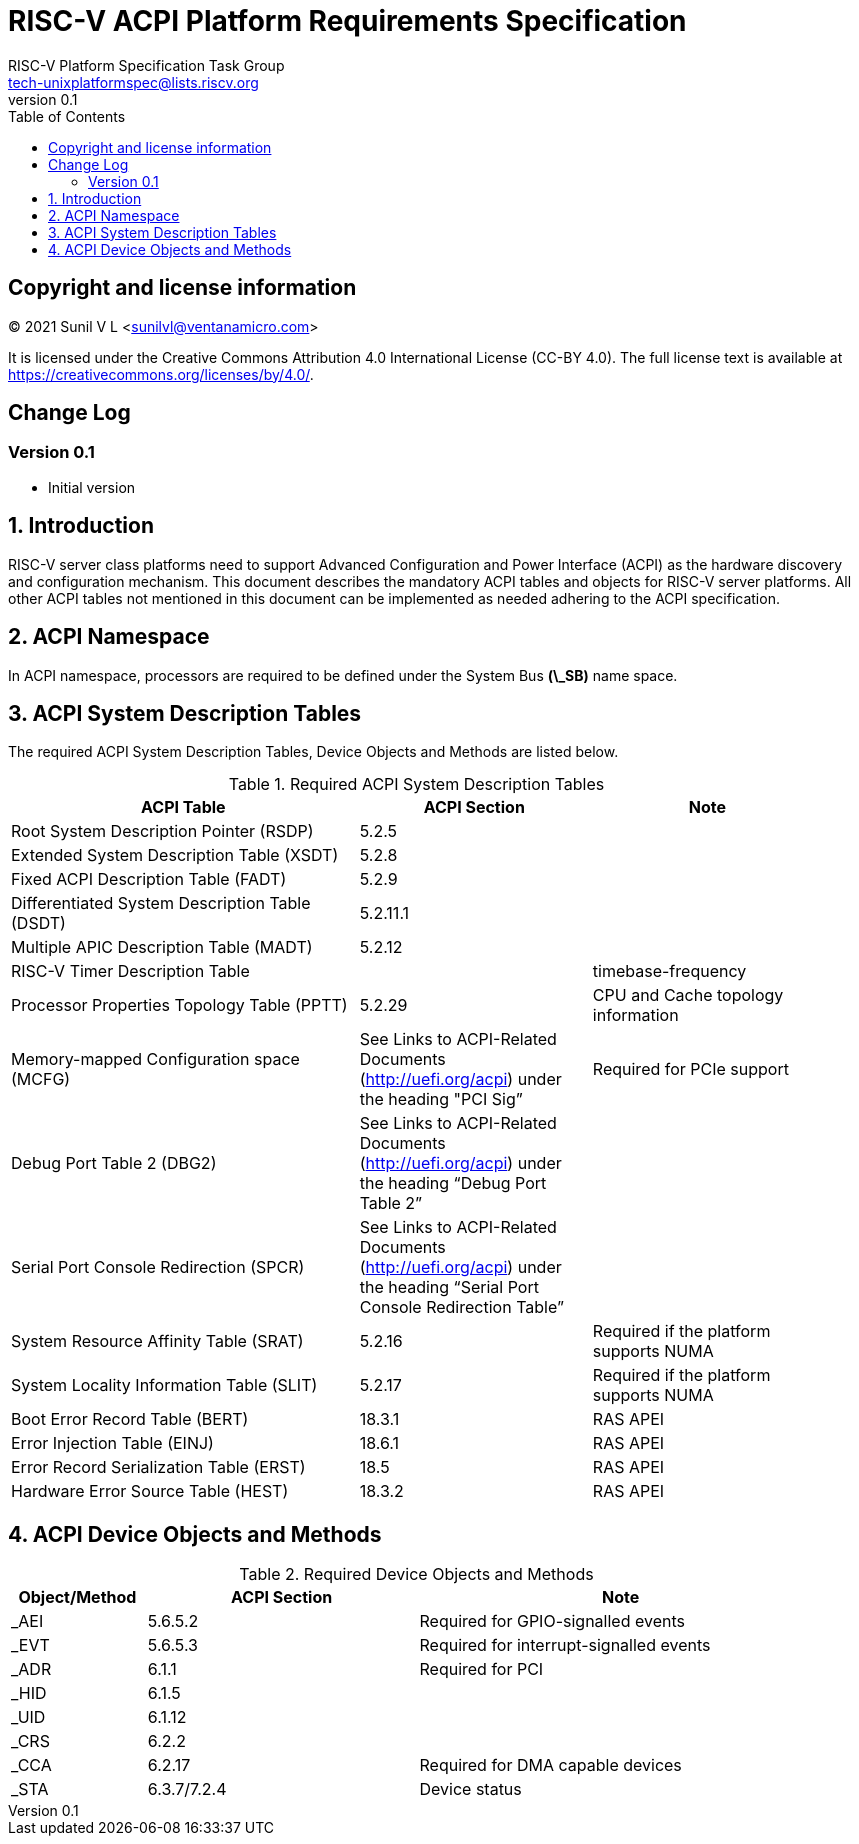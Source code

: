 // SPDX-License-Identifier: CC-BY-4.0

= RISC-V ACPI Platform Requirements Specification
:author: RISC-V Platform Specification Task Group
:email: tech-unixplatformspec@lists.riscv.org
:revnumber: 0.1
:sectnums:
:xrefstyle: short
:toc: macro

// table of contents
toc::[]

[preface]
== Copyright and license information

[%hardbreaks]
(C) 2021 Sunil V L <sunilvl@ventanamicro.com>

It is licensed under the Creative Commons Attribution 4.0 International
License (CC-BY 4.0). The full license text is available at
https://creativecommons.org/licenses/by/4.0/.

[preface]
== Change Log

=== Version 0.1
* Initial version

== Introduction
RISC-V server class platforms need to support Advanced Configuration and Power
Interface (ACPI) as the hardware discovery and configuration mechanism. This
document describes the mandatory ACPI tables and objects for RISC-V server
platforms. All other ACPI tables not mentioned in this document can be
implemented as needed adhering to the ACPI specification.

== ACPI Namespace
In ACPI namespace, processors are required to be defined under the System Bus
*(\_SB)* name space.

== ACPI System Description Tables
The required ACPI System Description Tables, Device Objects and Methods are
listed below.

.Required ACPI System Description Tables
[cols="3,2,2", width=95%, align="center", options="header"]
|===
|ACPI Table                                    |ACPI Section|Note
|Root System Description Pointer (RSDP)        |5.2.5      |
|Extended System Description Table (XSDT)      |5.2.8      |
|Fixed ACPI Description Table (FADT)           |5.2.9      |
|Differentiated System Description Table (DSDT)|5.2.11.1   |
|Multiple APIC Description Table (MADT)        |5.2.12     |
|RISC-V Timer Description Table                |           |timebase-frequency
|Processor Properties Topology Table (PPTT)    |5.2.29     |CPU and Cache 
                                                            topology
                                                            information
|Memory-mapped Configuration space (MCFG)      |See Links to ACPI-Related 
                                                Documents (http://uefi.org/acpi)
                                                under the heading 
                                                "PCI Sig”       |Required for PCIe
                                                            support
|Debug Port Table 2 (DBG2)                     |See Links to ACPI-Related 
                                                Documents (http://uefi.org/acpi)
                                                under the heading 
                                                “Debug Port Table 2” |
|Serial Port Console Redirection (SPCR)        |See Links to ACPI-Related 
                                                Documents (http://uefi.org/acpi)
                                                under the heading 
                                                “Serial Port Console 
                                                Redirection Table” |
|System Resource Affinity Table (SRAT)         |5.2.16     |Required if the
                                                            platform supports 
                                                            NUMA
|System Locality Information Table (SLIT)      |5.2.17     |Required if the
                                                            platform supports 
                                                            NUMA
|Boot Error Record Table (BERT)                |18.3.1    | RAS APEI
|Error Injection Table (EINJ)                  |18.6.1    | RAS APEI
|Error Record Serialization Table (ERST)       |18.5      | RAS APEI
|Hardware Error Source Table (HEST)            |18.3.2    | RAS APEI
|===

== ACPI Device Objects and Methods

.Required Device Objects and Methods
[cols="1,2,3", width=95%, align="center", options="header"]
|===
|Object/Method | ACPI Section | Note
|_AEI          | 5.6.5.2     | Required for GPIO-signalled events
|_EVT          | 5.6.5.3     | Required for interrupt-signalled events
|_ADR          | 6.1.1       | Required for PCI
|_HID          | 6.1.5       |
|_UID          | 6.1.12      |
|_CRS          | 6.2.2       |
|_CCA          | 6.2.17      | Required for DMA capable devices
|_STA          | 6.3.7/7.2.4 | Device status
|===

